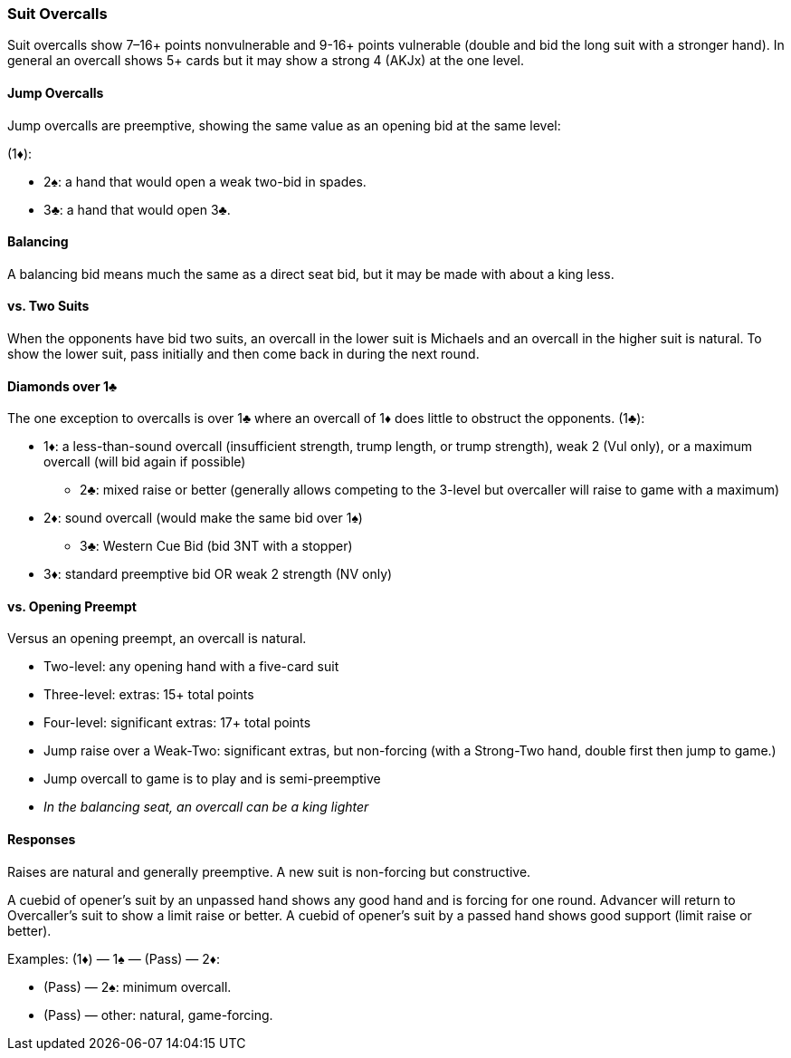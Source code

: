 ### Suit Overcalls
Suit overcalls show 7–16+ points nonvulnerable and 9-16+ points vulnerable
(double and bid the long suit with a stronger hand). 
In general an overcall shows 5+ cards 
but it may show a strong 4 (AKJx) at the one level.

#### Jump Overcalls
Jump overcalls are preemptive, showing the same value as an opening bid at the
same level:

(1♦):

* 2♠: a hand that would open a weak two-bid in spades.
* 3♣: a hand that would open 3♣.

#### Balancing
A balancing bid means much the same as a direct seat bid, 
but it may be made with about a king less.

#### vs. Two Suits
When the opponents have bid two suits,
an overcall in the lower suit is Michaels and an overcall in the higher suit is natural.
To show the lower suit, pass initially and then come back in during the next round.

#### Diamonds over 1♣
The one exception to overcalls is over 1♣ where an overcall of 1♦ does little to obstruct the opponents.
(1♣):

* 1♦: a less-than-sound overcall (insufficient strength, trump length, or trump strength), weak 2 (Vul only), or a maximum overcall (will bid again if possible)
** 2♣: mixed raise or better (generally allows competing to the 3-level but overcaller will raise to game with a maximum)
* 2♦: sound overcall (would make the same bid over 1♠)
** 3♣: Western Cue Bid (bid 3NT with a stopper)
* 3♦: standard preemptive bid OR weak 2 strength (NV only)

#### vs. Opening Preempt
Versus an opening preempt, an overcall is natural. 

* Two-level: any opening hand with a five-card suit
* Three-level: extras: 15+ total points
* Four-level: significant extras: 17+ total points
* Jump raise over a Weak-Two: significant extras, but non-forcing
(with a Strong-Two hand, double first then jump to game.)
* Jump overcall to game is to play and is semi-preemptive
* _In the balancing seat, an overcall can be a king lighter_

#### Responses
Raises are natural and generally preemptive.
A new suit is non-forcing but constructive.

A cuebid of opener’s suit by an unpassed hand shows any good hand and is forcing for one round. Advancer will return to Overcaller's suit to show a limit raise or better.
A cuebid of opener's suit by a passed hand shows good support (limit raise or better).

Examples:
(1♦) — 1♠ — (Pass) — 2♦:

* (Pass) — 2♠: minimum overcall.
* (Pass) — other: natural, game-forcing.

